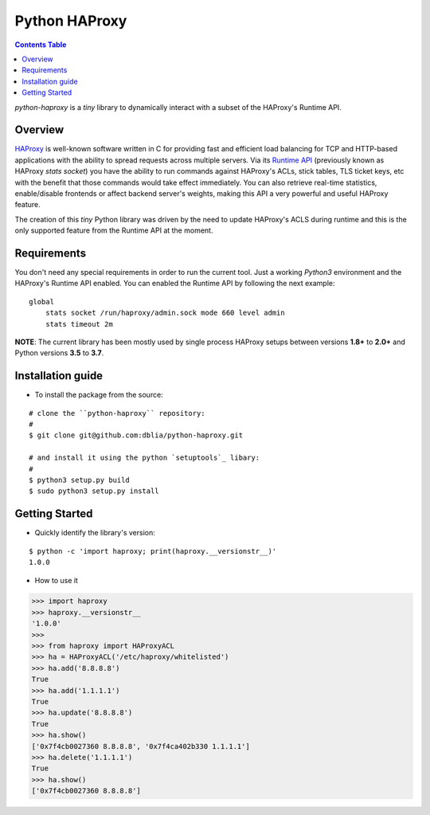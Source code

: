 .. _readme:

================
 Python HAProxy
================

.. contents:: **Contents Table**

*python-haproxy* is a *tiny* library to dynamically interact with a subset of the HAProxy's Runtime
API.

Overview
========

`HAProxy`_ is well-known software written in C for providing fast and efficient load balancing for
TCP and HTTP-based applications with the ability to spread requests across multiple servers. Via
its `Runtime API`_ (previously known as HAProxy *stats socket*) you have the ability to run
commands against HAProxy's ACLs, stick tables, TLS ticket keys, etc with the benefit that those
commands would take effect immediately. You can also retrieve real-time statistics, enable/disable
frontends or affect backend server's weights, making this API a very powerful and useful HAProxy
feature.

The creation of this *tiny* Python library was driven by the need to update HAProxy's ACLS during
runtime and this is the only supported feature from the Runtime API at the moment.

.. _HAProxy:
   https://www.haproxy.com
.. _Runtime API:
   https://www.haproxy.com/blog/dynamic-configuration-haproxy-runtime-api

Requirements
============

You don't need any special requirements in order to run the current tool. Just a working *Python3*
environment and the HAProxy's Runtime API enabled. You can enabled the Runtime API by following the
next example:

::

    global
        stats socket /run/haproxy/admin.sock mode 660 level admin
        stats timeout 2m

**NOTE**: The current library has been mostly used by single process HAProxy setups between
versions **1.8+** to **2.0+** and Python versions **3.5** to **3.7**.

Installation guide
==================

* To install the package from the source:

::

    # clone the ``python-haproxy`` repository:
    #
    $ git clone git@github.com:dblia/python-haproxy.git

    # and install it using the python `setuptools`_ libary:
    #
    $ python3 setup.py build
    $ sudo python3 setup.py install

.. _setuptools: https://setuptools.readthedocs.io/en/latest/

Getting Started
===============

- Quickly identify the library's version:

::

   $ python -c 'import haproxy; print(haproxy.__versionstr__)'
   1.0.0

- How to use it

.. code-block:: python

    >>> import haproxy
    >>> haproxy.__versionstr__
    '1.0.0'
    >>>
    >>> from haproxy import HAProxyACL
    >>> ha = HAProxyACL('/etc/haproxy/whitelisted')
    >>> ha.add('8.8.8.8')
    True
    >>> ha.add('1.1.1.1')
    True
    >>> ha.update('8.8.8.8')
    True
    >>> ha.show()
    ['0x7f4cb0027360 8.8.8.8', '0x7f4ca402b330 1.1.1.1']
    >>> ha.delete('1.1.1.1')
    True
    >>> ha.show()
    ['0x7f4cb0027360 8.8.8.8']



.. vim: set textwidth=99 :
.. Local Variables:
.. mode: rst
.. fill-column: 99
.. End:

